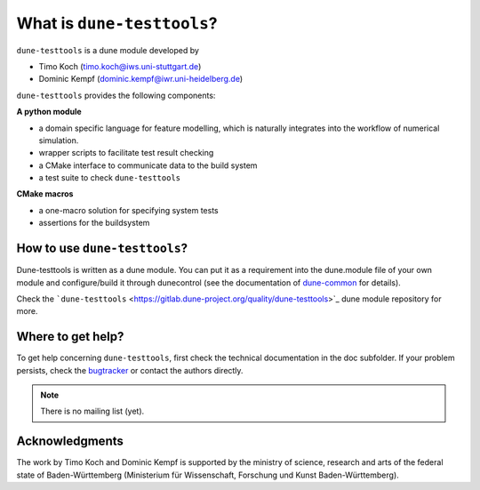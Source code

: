 What is ``dune-testtools``?
***************************

``dune-testtools`` is a dune module developed by

- Timo Koch (timo.koch@iws.uni-stuttgart.de)
- Dominic Kempf (dominic.kempf@iwr.uni-heidelberg.de)

``dune-testtools`` provides the following components:

**A python module**

- a domain specific language for feature modelling, which is
  naturally integrates into the workflow of numerical simulation.
- wrapper scripts to facilitate test result checking
- a CMake interface to communicate data to the build system
- a test suite to check ``dune-testtools``

**CMake macros**

- a one-macro solution for specifying system tests
- assertions for the buildsystem

How to use ``dune-testtools``?
==============================

Dune-testtools is written as a dune module. You can put it as a requirement into the dune.module file of your own module and configure/build it through dunecontrol (see the documentation of
`dune-common <https://gitlab.dune-project.org/core/dune-common>`_ for details).

Check the ```dune-testtools`` <https://gitlab.dune-project.org/quality/dune-testtools>`_ dune module
repository for more.

Where to get help?
==================

To get help concerning ``dune-testtools``, first check the technical
documentation in the doc subfolder. If your problem persists,
check the `bugtracker <https://gitlab.dune-project.org/quality/dune-testtools/issues>`_
or contact the authors directly.

.. note::
   There is no mailing list (yet).

Acknowledgments
===============

The work by Timo Koch and Dominic Kempf is supported by the
ministry of science, research and arts of the federal state of
Baden-Württemberg (Ministerium für Wissenschaft, Forschung
und Kunst Baden-Württemberg).